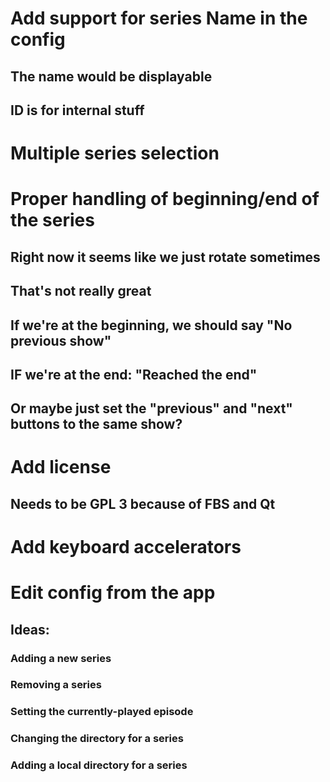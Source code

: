 * Add support for series Name in the config
** The name would be displayable
** ID is for internal stuff
* Multiple series selection
* Proper handling of beginning/end of the series
** Right now it seems like we just rotate sometimes
** That's not really great
** If we're at the beginning, we should say "No previous show"
** IF we're at the end: "Reached the end"
** Or maybe just set the "previous" and "next" buttons to the same show?
* Add license
** Needs to be GPL 3 because of FBS and Qt
* Add keyboard accelerators
* Edit config from the app
** Ideas:
*** Adding a new series
*** Removing a series
*** Setting the currently-played episode
*** Changing the directory for a series
*** Adding a local directory for a series
